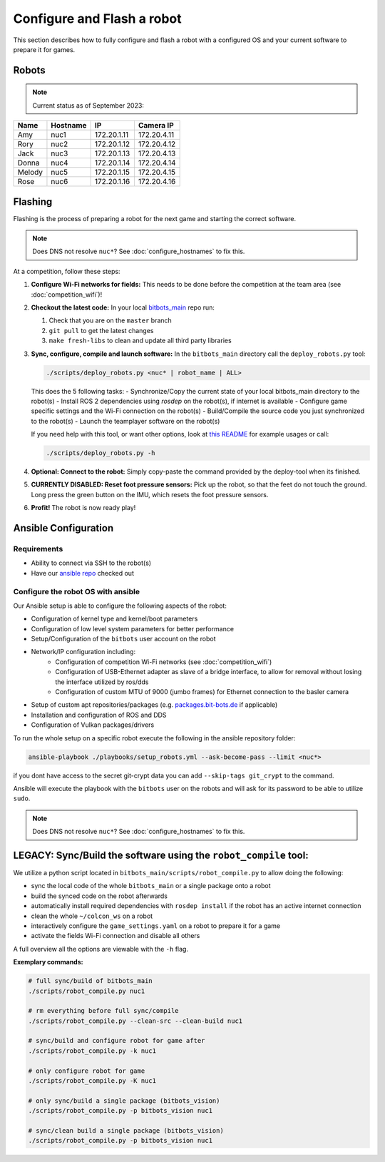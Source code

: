 Configure and Flash a robot
===========================

This section describes how to fully configure and flash a robot with a configured OS and your current software to prepare it for games.

Robots
------

.. note::
   Current status as of September 2023:

+--------+----------+-------------+-------------+
| Name   | Hostname | IP          | Camera IP   |
+========+==========+=============+=============+
| Amy    | nuc1     | 172.20.1.11 | 172.20.4.11 |
+--------+----------+-------------+-------------+
| Rory   | nuc2     | 172.20.1.12 | 172.20.4.12 |
+--------+----------+-------------+-------------+
| Jack   | nuc3     | 172.20.1.13 | 172.20.4.13 |
+--------+----------+-------------+-------------+
| Donna  | nuc4     | 172.20.1.14 | 172.20.4.14 |
+--------+----------+-------------+-------------+
| Melody | nuc5     | 172.20.1.15 | 172.20.4.15 |
+--------+----------+-------------+-------------+
| Rose   | nuc6     | 172.20.1.16 | 172.20.4.16 |
+--------+----------+-------------+-------------+

Flashing
--------

Flashing is the process of preparing a robot for the next game and starting the correct software.

.. note::
   Does DNS not resolve ``nuc*``? See :doc:`configure_hostnames` to fix this.

At a competition, follow these steps:

#. **Configure Wi-Fi networks for fields:**
   This needs to be done before the competition at the team area (see :doc:`competition_wifi`)!

#. **Checkout the latest code:**
   In your local `bitbots_main <https://github.com/bit-bots/bitbots_main>`_ repo run:

   #. Check that you are on the ``master`` branch
   #. ``git pull`` to get the latest changes
   #. ``make fresh-libs`` to clean and update all third party libraries

#. **Sync, configure, compile and launch software:**
   In the ``bitbots_main`` directory call the ``deploy_robots.py`` tool:

   .. code-block:: bash

      ./scripts/deploy_robots.py <nuc* | robot_name | ALL>

   This does the 5 following tasks:
   - Synchronize/Copy the current state of your local bitbots_main directory to the robot(s)
   - Install ROS 2 dependencies using `rosdep` on the robot(s), if internet is available
   - Configure game specific settings and the Wi-Fi connection on the robot(s)
   - Build/Compile the source code you just synchronized to the robot(s)
   - Launch the teamplayer software on the robot(s)

   If you need help with this tool, or want other options, look at `this README <https://github.com/bit-bots/bitbots_main/blob/master/scripts/README.md#deploy_robotspy>`_ for example usages or call:

   .. code-block:: bash

      ./scripts/deploy_robots.py -h

#. **Optional: Connect to the robot:**
   Simply copy-paste the command provided by the deploy-tool when its finished.

#. **CURRENTLY DISABLED: Reset foot pressure sensors:**
   Pick up the robot, so that the feet do not touch the ground.
   Long press the green button on the IMU, which resets the foot pressure sensors.

#. **Profit!**
   The robot is now ready play!


Ansible Configuration
---------------------

Requirements
~~~~~~~~~~~~

- Ability to connect via SSH to the robot(s)
- Have our `ansible repo <https://git.mafiasi.de/Bit-Bots/ansible>`_ checked out

Configure the robot OS with ansible
~~~~~~~~~~~~~~~~~~~~~~~~~~~~~~~~~~~

Our Ansible setup is able to configure the following aspects of the robot:

- Configuration of kernel type and kernel/boot parameters
- Configuration of low level system parameters for better performance
- Setup/Configuration of the ``bitbots`` user account on the robot
- Network/IP configuration including:
   - Configuration of competition Wi-Fi networks (see :doc:`competition_wifi`)
   - Configuration of USB-Ethernet adapter as slave of a bridge interface, to allow for removal without losing the interface utilized by ros/dds
   - Configuration of custom MTU of 9000 (jumbo frames) for Ethernet connection to the basler camera
- Setup of custom apt repositories/packages (e.g. `packages.bit-bots.de <https://packages.bit-bots.de>`_ if applicable)
- Installation and configuration of ROS and DDS
- Configuration of Vulkan packages/drivers

To run the whole setup on a specific robot execute the following in the ansible repository folder:

.. code-block:: bash

  ansible-playbook ./playbooks/setup_robots.yml --ask-become-pass --limit <nuc*>

if you dont have access to the secret git-crypt data you can add ``--skip-tags git_crypt`` to the command.

Ansible will execute the playbook with the ``bitbots`` user on the robots and will ask for its password to be able to utilize ``sudo``.

.. note::
   Does DNS not resolve ``nuc*``? See :doc:`configure_hostnames` to fix this.


LEGACY: Sync/Build the software using the ``robot_compile`` tool:
-----------------------------------------------------------------

We utilize a python script located in ``bitbots_main/scripts/robot_compile.py`` to allow doing the following:

- sync the local code of the whole ``bitbots_main`` or a single package onto a robot
- build the synced code on the robot afterwards
- automatically install required dependencies with ``rosdep install`` if the robot has an active internet connection
- clean the whole ``~/colcon_ws`` on a robot
- interactively configure the ``game_settings.yaml`` on a robot to prepare it for a game
- activate the fields Wi-Fi connection and disable all others

A full overview all the options are viewable with the ``-h`` flag.

**Exemplary commands:**

.. code-block:: bash

   # full sync/build of bitbots_main
   ./scripts/robot_compile.py nuc1

   # rm everything before full sync/compile
   ./scripts/robot_compile.py --clean-src --clean-build nuc1

   # sync/build and configure robot for game after
   ./scripts/robot_compile.py -k nuc1

   # only configure robot for game
   ./scripts/robot_compile.py -K nuc1

   # only sync/build a single package (bitbots_vision)
   ./scripts/robot_compile.py -p bitbots_vision nuc1

   # sync/clean build a single package (bitbots_vision)
   ./scripts/robot_compile.py -p bitbots_vision nuc1
